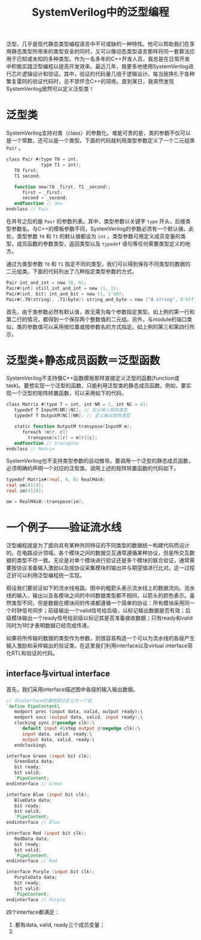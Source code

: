 #+TITLE: SystemVerilog中的泛型编程
#+HTML_HEAD: <link rel="stylesheet" type="text/css" href="style.css" />

泛型，几乎是现代静态类型编程语言中不可或缺的一种特性。他可以帮助我们在享用静态类型所带来的类型安全的同时，又可以像动态类型语言那样将同一套算法应用于已知或未知的多种类型。作为一名多年的C++开发人员，我总是在日常开发中积极实践泛型编程以提高开发效率。最近几年，我更多地使用SystemVerilog进行芯片逻辑设计和验证。其中，验证的代码量几倍于逻辑设计。每当我挣扎于各种繁复雷同的验证代码时，总不禁怀念C++的简练。直到某日，我突然发现SystemVerilog居然可以定义泛型类！

* 泛型类

SystemVerilog支持对类（class）的参数化。难能可贵的是，类的参数不仅可以是一个常数，还可以是一个类型。下面的代码就利用类型参数定义了一个二元组类 ~Pair~ 。
#+BEGIN_SRC verilog
  class Pair #(type T0 = int,
               type T1 = int);
     T0 first;
     T1 second;

     function new(T0 _first, T1 _second);
        first = _first;
        second = _second;
     endfunction // new
  endclass // Pair
#+END_SRC
在井号之后的是 ~Pair~ 的参数列表。其中，类型参数以关键字 ~type~ 开头，后接类型参数名。与C++的模板参数不同，SystemVerilog的参数必须有一个默认値。此处，类型参数 ~T0~ 和 ~T1~ 的默认値都设为 ~int~ 。类型参数可用定义成员变量的类型，成员函数的参数类型，返回类型以及 ~typedef~ 语句等任何需要类型定义的地方。

通过为类型参数 ~T0~ 和 ~T1~ 指定不同的类型，我们可以得到保存不同类型的数据的二元组类。下面的代码列出了几种指定类型参数的方式。
#+BEGIN_SRC verilog
  Pair int_and_int = new (0, 0);
  Pair#(int) still_int_and_int = new (1, 1);
  Pair#(int, bit) int_and_bit = new (1, 1'b0);
  Pair#(.T0(string), .T1(byte)) string_and_byte = new ("A string", 8'hff);
#+END_SRC
首先，由于类参数必然有默认值，故无需为每个参数指定类型。如上例的第一行和第二行的情况，都得到一个保存两个整数值的二元组。另外，与module的端口类似，类的参数值可以采用按位置或按参数名的方式指定。如上例的第三和第四行所示。

* 泛型类+静态成员函数＝泛型函数

SystemVerilog不支持像C++函数模板那样直接定义泛型的函数(function或task)。要想实现一个泛型的函数，只能利用泛型类的静态成员函数。例如，要实现一个泛型的矩阵转置函数，可以采用如下的代码。
#+BEGIN_SRC verilog
  class Matrix #(type T = int, int NR = 2, int NC = 4);
     typedef T InputM[NR][NC]; // 定义输入矩阵类型
     typedef T OutputM[NC][NR]; // 定义输出矩阵类型

     static function OutputM transpose(InputM m);
        foreach (m[r, c])
          transpose[c][r] = m[r][c];
     endfunction // transpose
  endclass // Matrix
#+END_SRC

SystemVerilog也不支持类型参数的自动推导。要调用一个泛型的静态成员函数，必须明确的声明一个对应的泛型类。调用上述的矩阵转置函数的代码如下。
#+BEGIN_SRC verilog
  typedef Matrix#(real, 4, 8) RealM4x8;
  real om[8][4];
  real im[4][8];

  om = RealM4x8::transpose(im);
#+END_SRC

* 一个例子——验证流水线
泛型编程就是为了面向具有某种共同特征的不同类型的数据统一构建代码而设计的。在电路设计领域，各个模块之间的数据交互通常遵循某种协议，但是所交互数据的类型不尽一致。无论是对单个模块进行验证还是多个模块的联合验证，通常需要按协议准备输入激励以及按协议采集模块的输出并与期望值进行比对。这一过程正好可以利用泛型编程统一实现。

假设我们要验证如下的流水线电路。图中的粗箭头表示流水线上的数据流向。流水线的输入，输出以及各模块之间的中间数据类型都不相同，以箭头的颜色表示。虽然类型不同，但是数据在模块间的传递都遵循一个简单的协议：所有模块采用同一个时钟信号同步；前级输出一个valid信号给后级，以标记输出数据是否有效；后级模块输出一个ready信号给前级以标记其是否准备接收数据；只有ready和valid同时为1时才表明数据已经完成传递。

[[./images/pipeline.svg]]

如果将所传输的数据的类型作为参数，则很容易构造一个可以为流水线的各级产生输入激励和采样输出的验证类。在这里我们利用interface以及virtual interface简化RTL和验证的代码。

** interface与virtual interface

首先，我们采用interface描述图中各级的输入输出数据。
#+BEGIN_SRC verilog
  // 将interface的通用部分定义为一个宏
  `define PipeContent\
     modport prec (input data, valid, output ready);\
     modport succ (output data, valid, input ready);\
     clocking sync @(posedge clk);\
        default input #1step output @(negedge clk);\
        input data, valid, ready;\
        output data, valid, ready;\
     endclocking\

  interface Green (input bit clk);
     GreenData data; 
     bit ready;
     bit valid;
     `PipeContent;
  endinterface // Green

  interface Blue (input bit clk);
     BlueData data;
     bit ready;
     bit valid;
     `PipeContent;
  endinterface // Blue

  interface Red (input bit clk);
     RedData data;
     bit ready;
     bit valid;
     `PipeContent;
  endinterface // Red

  interface Purple (input bit clk);
     PurpleData data;
     bit ready;
     bit valid;
     `PipeContent;
  endinterface // Purple
#+END_SRC

四个interface都满足：
  1. 都有data, valid, ready三个成员变量；
  2. 
